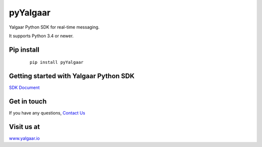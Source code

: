 ============
pyYalgaar
============

Yalgaar Python SDK for real-time messaging.

It supports Python 3.4 or newer.


Pip install
-----------

   ::

       pip install pyYalgaar

Getting started with Yalgaar Python SDK
---------------------------------------
`SDK Document <https://www.yalgaar.io/documentation/python-api>`_


Get in touch
------------
If you have any questions, `Contact Us <http://www.yalgaar.io/contact-us>`_


Visit us at
-----------
`www.yalgaar.io <http://www.yalgaar.io>`_